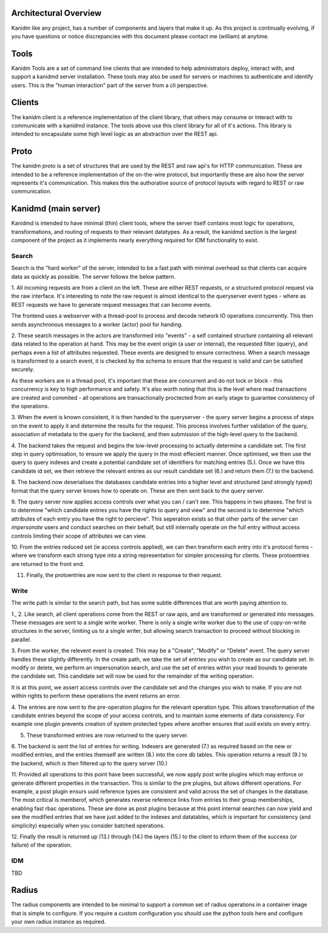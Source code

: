
Architectural Overview
----------------------

Kanidm like any project, has a number of components and layers that make it up. As this project
is continually evolving, if you have questions or notice discrepancies with this document
please contact me (william) at anytime.

Tools
-----

Kanidm Tools are a set of command line clients that are intended to help administrators deploy,
interact with, and support a kanidmd server installation. These tools may also be used for
servers or machines to authenticate and identify users. This is the "human interaction"
part of the server from a cli perspective.

Clients
-------

The kanidm client is a reference implementation of the client library, that others may consume
or interact with to communicate with a kanidmd instance. The tools above use this client library
for all of it's actions. This library is intended to encapsulate some high level logic as an
abstraction over the REST api.

Proto
-----

The kanidm proto is a set of structures that are used by the REST and raw api's for HTTP
communication. These are intended to be a reference implementation of the on-the-wire protocol,
but importantly these are also how the server represents it's communication. This makes this
the authorative source of protocol layouts with regard to REST or raw communication.

Kanidmd (main server)
---------------------

Kanidmd is intended to have minimal (thin) client tools, where the server itself contains most
logic for operations, transformations, and routing of requests to their relevant datatypes. As
a result, the kanidmd section is the largest component of the project as it implements nearly
everything required for IDM functionality to exist.

Search
======

Search is the "hard worker" of the server, intended to be a fast path with minimal overhead
so that clients can acquire data as quickly as possible. The server follows the below pattern.

.. image:: diagrams/search-flow.png
    :width: 800

1. All incoming requests are from a client on the left. These are either REST requests, or a structured
protocol request via the raw interface. It's interesting to note the raw request is almost identical
to the queryserver event types - where as REST requests we have to generate request messages that can
become events.

The frontend uses a webserver with a thread-pool to process and decode network IO operations
concurrently. This then sends asynchronous messages to a worker (actor) pool for handing.

2. These search messages in the actors are transformed into "events" - a self contained structure containing
all relevant data related to the operation at hand. This may be the event origin (a user or internal),
the requested filter (query), and perhaps even a list of attributes requested. These events are designed
to ensure correctness. When a search message is transformed to a search event, it is checked by
the schema to ensure that the request is valid and can be satisfied securely.

As these workers are in a thread pool, it's important that these are concurrent and do not lock
or block - this concurrency is key to high performance and safety. It's also worth noting that this
is the level where read transactions are created and commited - all operations are transactionally
proctected from an early stage to guarantee consistency of the operations.

3. When the event is known consistent, it is then handed to the queryserver - the query server
begins a process of steps on the event to apply it and determine the results for the request.
This process involves further validation of the query, association of metadata to the query
for the backend, and then submission of the high-level query to the backend.

4. The backend takes the request and begins the low-level processing to actually determine
a candidate set. The first step in query optimisation, to ensure we apply the query in the
most effecient manner. Once optimised, we then use the query to query indexes and create
a potential candidate set of identifiers for matching entries (5.). Once we have this
candidate id set, we then retrieve the relevant entries as our result candidate set (6.)
and return them (7.) to the backend.

8. The backend now deserialises the databases candidate entries into a higher level and
structured (and strongly typed) format that the query server knows how to operate on. These
are then sent back to the query server.

9. The query server now applies access controls over what you can / can't see. This happens
in two phases. The first is to determine "which candidate entries you have the rights to
query and view" and the second is to determine "which attributes of each entry you have
the right to percieve". This seperation exists so that other parts of the server can
*impersonate* users and conduct searches on their behalf, but still internally operate
on the full entry without access controls limiting their scope of attributes we can view.

10. From the entries reduced set (ie access controls applied), we can then transform
each entry into it's protocol forms - where we transform each strong type into a string
representation for simpler processing for clients. These protoentries are returned to the
front end.

11. Finally, the protoentries are now sent to the client in response to their request.

Write
=====

The write path is similar to the search path, but has some subtle differences that are
worth paying attention to.

.. image:: diagrams/write-flow.png
    :width: 800

1., 2. Like search, all client operations come from the REST or raw apis, and are transformed or
generated into messages. These messages are sent to a single write worker. There is only a single
write worker due to the use of copy-on-write structures in the server, limiting us to a single writer,
but allowing search transaction to proceed without blocking in parallel.

3. From the worker, the relevent event is created. This may be a "Create", "Modify" or "Delete" event.
The query server handles these slightly differently. In the create path, we take the set of entries
you wish to create as our candidate set. In modify or delete, we perform an impersonation search,
and use the set of entries within your read bounds to generate the candidate set. This candidate
set will now be used for the remainder of the writing operation.

It is at this point, we assert access controls over the candidate set and the changes you wish
to make. If you are not within rights to perform these operations the event returns an error.

4. The entries are now sent to the pre-operation plugins for the relevant operation type. This allows
transformation of the candidate entries beyond the scope of your access controls, and to maintain
some elements of data consistency. For example one plugin prevents creation of system protected types
where another ensures that uuid exists on every entry.

5. These transformed entries are now returned to the query server.

6. The backend is sent the list of entries for writing. Indexers are generated (7.) as required based
on the new or modified entries, and the entries themself are written (8.) into the core db tables. This
operation returns a result (9.) to the backend, which is then filtered up to the query server (10.)

11. Provided all operations to this point have been successful, we now apply post write plugins which
may enforce or generate different properties in the transaction. This is similar to the pre plugins,
but allows different operations. For example, a post plugin ensurs uuid reference types are
consistent and valid across the set of changes in the database. The most critical is memberof,
which generates reverse reference links from entries to their group memberships, enabling fast
rbac operations. These are done as post plugins because at this point internal searches can now
yield and see the modified entries that we have just added to the indexes and datatables, which
is important for consistency (and simplicity) especially when you consider batched operations.

12. Finally the result is returned up (13.) through (14.) the layers (15.) to the client to
inform them of the success (or failure) of the operation.


IDM
===

TBD

Radius
-------

The radius components are intended to be minimal to support a common set of radius operations in
a container image that is simple to configure. If you require a custom configuration you should
use the python tools here and configure your own radius instance as required.

